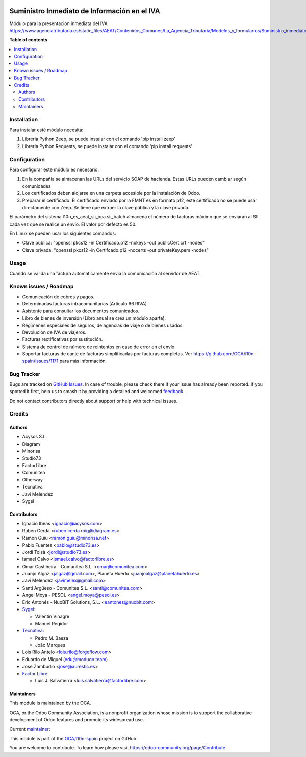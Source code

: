 .. image:: https://odoo-community.org/readme-banner-image
   :target: https://odoo-community.org/get-involved?utm_source=readme
   :alt: Odoo Community Association

=============================================
Suministro Inmediato de Información en el IVA
=============================================

.. 
   !!!!!!!!!!!!!!!!!!!!!!!!!!!!!!!!!!!!!!!!!!!!!!!!!!!!
   !! This file is generated by oca-gen-addon-readme !!
   !! changes will be overwritten.                   !!
   !!!!!!!!!!!!!!!!!!!!!!!!!!!!!!!!!!!!!!!!!!!!!!!!!!!!
   !! source digest: sha256:58cbf019e37e9cb757b63131d0c6a820a6b6377413875a33925f168c89feb329
   !!!!!!!!!!!!!!!!!!!!!!!!!!!!!!!!!!!!!!!!!!!!!!!!!!!!

.. |badge1| image:: https://img.shields.io/badge/maturity-Mature-brightgreen.png
    :target: https://odoo-community.org/page/development-status
    :alt: Mature
.. |badge2| image:: https://img.shields.io/badge/license-AGPL--3-blue.png
    :target: http://www.gnu.org/licenses/agpl-3.0-standalone.html
    :alt: License: AGPL-3
.. |badge3| image:: https://img.shields.io/badge/github-OCA%2Fl10n--spain-lightgray.png?logo=github
    :target: https://github.com/OCA/l10n-spain/tree/18.0/l10n_es_aeat_sii_oca
    :alt: OCA/l10n-spain
.. |badge4| image:: https://img.shields.io/badge/weblate-Translate%20me-F47D42.png
    :target: https://translation.odoo-community.org/projects/l10n-spain-18-0/l10n-spain-18-0-l10n_es_aeat_sii_oca
    :alt: Translate me on Weblate
.. |badge5| image:: https://img.shields.io/badge/runboat-Try%20me-875A7B.png
    :target: https://runboat.odoo-community.org/builds?repo=OCA/l10n-spain&target_branch=18.0
    :alt: Try me on Runboat

|badge1| |badge2| |badge3| |badge4| |badge5|

Módulo para la presentación inmediata del IVA
https://www.agenciatributaria.es/static_files/AEAT/Contenidos_Comunes/La_Agencia_Tributaria/Modelos_y_formularios/Suministro_inmediato_informacion/FicherosSuministros/V_1_1/SII_Descripcion_ServicioWeb_v1.1.pdf

**Table of contents**

.. contents::
   :local:

Installation
============

Para instalar esté módulo necesita:

1. Libreria Python Zeep, se puede instalar con el comando 'pip install
   zeep'
2. Libreria Python Requests, se puede instalar con el comando 'pip
   install requests'

Configuration
=============

Para configurar este módulo es necesario:

1. En la compañia se almacenan las URLs del servicio SOAP de hacienda.
   Estas URLs pueden cambiar según comunidades
2. Los certificados deben alojarse en una carpeta accesible por la
   instalación de Odoo.
3. Preparar el certificado. El certificado enviado por la FMNT es en
   formato p12, este certificado no se puede usar directamente con Zeep.
   Se tiene que extraer la clave pública y la clave privada.

El parámetro del sistema l10n_es_aeat_sii_oca.sii_batch almacena el
número de facturas máximo que se enviarán al SII cada vez que se realice
un envío. El valor por defecto es 50.

En Linux se pueden usar los siguientes comandos:

- Clave pública: "openssl pkcs12 -in Certificado.p12 -nokeys -out
  publicCert.crt -nodes"
- Clave privada: "openssl pkcs12 -in Certifcado.p12 -nocerts -out
  privateKey.pem -nodes"

Usage
=====

Cuando se valida una factura automáticamente envia la comunicación al
servidor de AEAT.

Known issues / Roadmap
======================

- Comunicación de cobros y pagos.
- Determinadas facturas intracomunitarias (Articulo 66 RIVA).
- Asistente para consultar los documentos comunicados.
- Libro de bienes de inversión (Libro anual se crea un módulo aparte).
- Regímenes especiales de seguros, de agencias de viaje o de bienes
  usados.
- Devolución de IVA de viajeros.
- Facturas rectificativas por sustitución.
- Sistema de control de número de reintentos en caso de error en el
  envío.
- Soportar facturas de canje de facturas simplificadas por facturas
  completas. Ver https://github.com/OCA/l10n-spain/issues/1171 para más
  información.

Bug Tracker
===========

Bugs are tracked on `GitHub Issues <https://github.com/OCA/l10n-spain/issues>`_.
In case of trouble, please check there if your issue has already been reported.
If you spotted it first, help us to smash it by providing a detailed and welcomed
`feedback <https://github.com/OCA/l10n-spain/issues/new?body=module:%20l10n_es_aeat_sii_oca%0Aversion:%2018.0%0A%0A**Steps%20to%20reproduce**%0A-%20...%0A%0A**Current%20behavior**%0A%0A**Expected%20behavior**>`_.

Do not contact contributors directly about support or help with technical issues.

Credits
=======

Authors
-------

* Acysos S.L.
* Diagram
* Minorisa
* Studio73
* FactorLibre
* Comunitea
* Otherway
* Tecnativa
* Javi Melendez
* Sygel

Contributors
------------

- Ignacio Ibeas <ignacio@acysos.com>
- Rubén Cerdà <ruben.cerda.roig@diagram.es>
- Ramon Guiu <ramon.guiu@minorisa.net>
- Pablo Fuentes <pablo@studio73.es>
- Jordi Tolsà <jordi@studio73.es>
- Ismael Calvo <ismael.calvo@factorlibre.es>
- Omar Castiñeira - Comunitea S.L. <omar@comunitea.com>
- Juanjo Algaz <jalgaz@gmail.com>, Planeta Huerto
  <juanjoalgaz@planetahuerto.es>
- Javi Melendez <javimelex@gmail.com>
- Santi Argüeso - Comunitea S.L. <santi@comunitea.com>
- Angel Moya - PESOL <angel.moya@pesol.es>
- Eric Antonés - NuoBiT Solutions, S.L. <eantones@nuobit.com>
- `Sygel <https://www.sygel.es>`__:

  - Valentin Vinagre
  - Manuel Regidor

- `Tecnativa <https://www.tecnativa.com>`__:

  - Pedro M. Baeza
  - João Marques

- Lois Rilo Antelo <lois.rilo@forgeflow.com>
- Eduardo de Miguel (edu@moduon.team)
- Jose Zambudio <jose@aurestic.es>
- `Factor Libre <https://factorlibre.com>`__:

  - Luis J. Salvatierra <luis.salvatierra@factorlibre.com>

Maintainers
-----------

This module is maintained by the OCA.

.. image:: https://odoo-community.org/logo.png
   :alt: Odoo Community Association
   :target: https://odoo-community.org

OCA, or the Odoo Community Association, is a nonprofit organization whose
mission is to support the collaborative development of Odoo features and
promote its widespread use.

.. |maintainer-pedrobaeza| image:: https://github.com/pedrobaeza.png?size=40px
    :target: https://github.com/pedrobaeza
    :alt: pedrobaeza

Current `maintainer <https://odoo-community.org/page/maintainer-role>`__:

|maintainer-pedrobaeza| 

This module is part of the `OCA/l10n-spain <https://github.com/OCA/l10n-spain/tree/18.0/l10n_es_aeat_sii_oca>`_ project on GitHub.

You are welcome to contribute. To learn how please visit https://odoo-community.org/page/Contribute.

